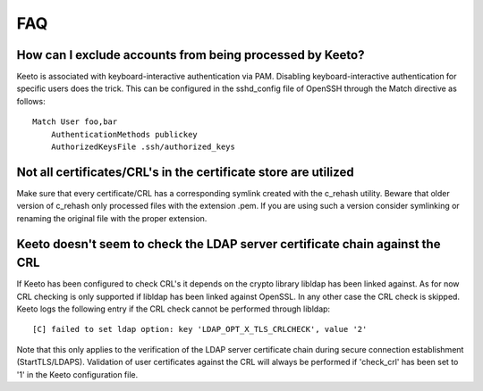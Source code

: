 FAQ
===

How can I exclude accounts from being processed by Keeto?
---------------------------------------------------------

Keeto is associated with keyboard-interactive authentication via PAM.
Disabling keyboard-interactive authentication for specific users does
the trick. This can be configured in the sshd_config file of OpenSSH
through the Match directive as follows::

    Match User foo,bar
        AuthenticationMethods publickey
        AuthorizedKeysFile .ssh/authorized_keys

Not all certificates/CRL's in the certificate store are utilized
----------------------------------------------------------------

Make sure that every certificate/CRL has a corresponding symlink created
with the c_rehash utility. Beware that older version of c_rehash only
processed files with the extension .pem. If you are using such a version
consider symlinking or renaming the original file with the proper
extension.

Keeto doesn't seem to check the LDAP server certificate chain against the CRL
---------------------------------------------------------------------------

If Keeto has been configured to check CRL's it depends on the crypto
library libldap has been linked against. As for now CRL checking is only
supported if libldap has been linked against OpenSSL. In any other case
the CRL check is skipped. Keeto logs the following entry if the CRL check
cannot be performed through libldap::

    [C] failed to set ldap option: key 'LDAP_OPT_X_TLS_CRLCHECK', value '2'

Note that this only applies to the verification of the LDAP server
certificate chain during secure connection establishment (StartTLS/LDAPS).
Validation of user certificates against the CRL will always be performed
if 'check_crl' has been set to '1' in the Keeto configuration file.

